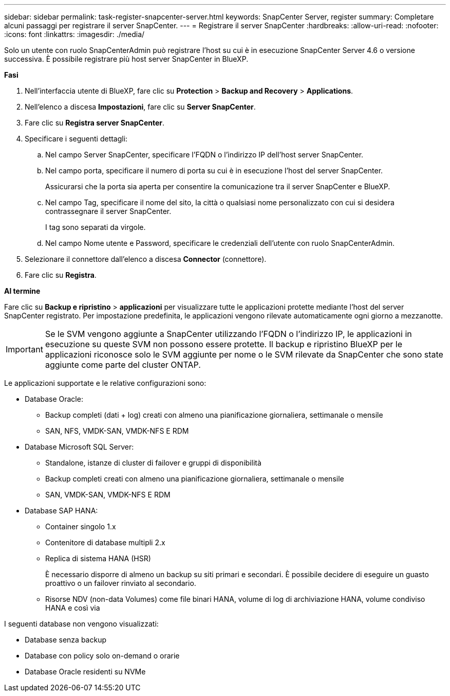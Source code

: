 ---
sidebar: sidebar 
permalink: task-register-snapcenter-server.html 
keywords: SnapCenter Server, register 
summary: Completare alcuni passaggi per registrare il server SnapCenter. 
---
= Registrare il server SnapCenter
:hardbreaks:
:allow-uri-read: 
:nofooter: 
:icons: font
:linkattrs: 
:imagesdir: ./media/


[role="lead"]
Solo un utente con ruolo SnapCenterAdmin può registrare l'host su cui è in esecuzione SnapCenter Server 4.6 o versione successiva. È possibile registrare più host server SnapCenter in BlueXP.

*Fasi*

. Nell'interfaccia utente di BlueXP, fare clic su *Protection* > *Backup and Recovery* > *Applications*.
. Nell'elenco a discesa *Impostazioni*, fare clic su *Server SnapCenter*.
. Fare clic su *Registra server SnapCenter*.
. Specificare i seguenti dettagli:
+
.. Nel campo Server SnapCenter, specificare l'FQDN o l'indirizzo IP dell'host server SnapCenter.
.. Nel campo porta, specificare il numero di porta su cui è in esecuzione l'host del server SnapCenter.
+
Assicurarsi che la porta sia aperta per consentire la comunicazione tra il server SnapCenter e BlueXP.

.. Nel campo Tag, specificare il nome del sito, la città o qualsiasi nome personalizzato con cui si desidera contrassegnare il server SnapCenter.
+
I tag sono separati da virgole.

.. Nel campo Nome utente e Password, specificare le credenziali dell'utente con ruolo SnapCenterAdmin.


. Selezionare il connettore dall'elenco a discesa *Connector* (connettore).
. Fare clic su *Registra*.


*Al termine*

Fare clic su *Backup e ripristino* > *applicazioni* per visualizzare tutte le applicazioni protette mediante l'host del server SnapCenter registrato. Per impostazione predefinita, le applicazioni vengono rilevate automaticamente ogni giorno a mezzanotte.


IMPORTANT: Se le SVM vengono aggiunte a SnapCenter utilizzando l'FQDN o l'indirizzo IP, le applicazioni in esecuzione su queste SVM non possono essere protette. Il backup e ripristino BlueXP per le applicazioni riconosce solo le SVM aggiunte per nome o le SVM rilevate da SnapCenter che sono state aggiunte come parte del cluster ONTAP.

Le applicazioni supportate e le relative configurazioni sono:

* Database Oracle:
+
** Backup completi (dati + log) creati con almeno una pianificazione giornaliera, settimanale o mensile
** SAN, NFS, VMDK-SAN, VMDK-NFS E RDM


* Database Microsoft SQL Server:
+
** Standalone, istanze di cluster di failover e gruppi di disponibilità
** Backup completi creati con almeno una pianificazione giornaliera, settimanale o mensile
** SAN, VMDK-SAN, VMDK-NFS E RDM


* Database SAP HANA:
+
** Container singolo 1.x
** Contenitore di database multipli 2.x
** Replica di sistema HANA (HSR)
+
È necessario disporre di almeno un backup su siti primari e secondari. È possibile decidere di eseguire un guasto proattivo o un failover rinviato al secondario.

** Risorse NDV (non-data Volumes) come file binari HANA, volume di log di archiviazione HANA, volume condiviso HANA e così via




I seguenti database non vengono visualizzati:

* Database senza backup
* Database con policy solo on-demand o orarie
* Database Oracle residenti su NVMe

